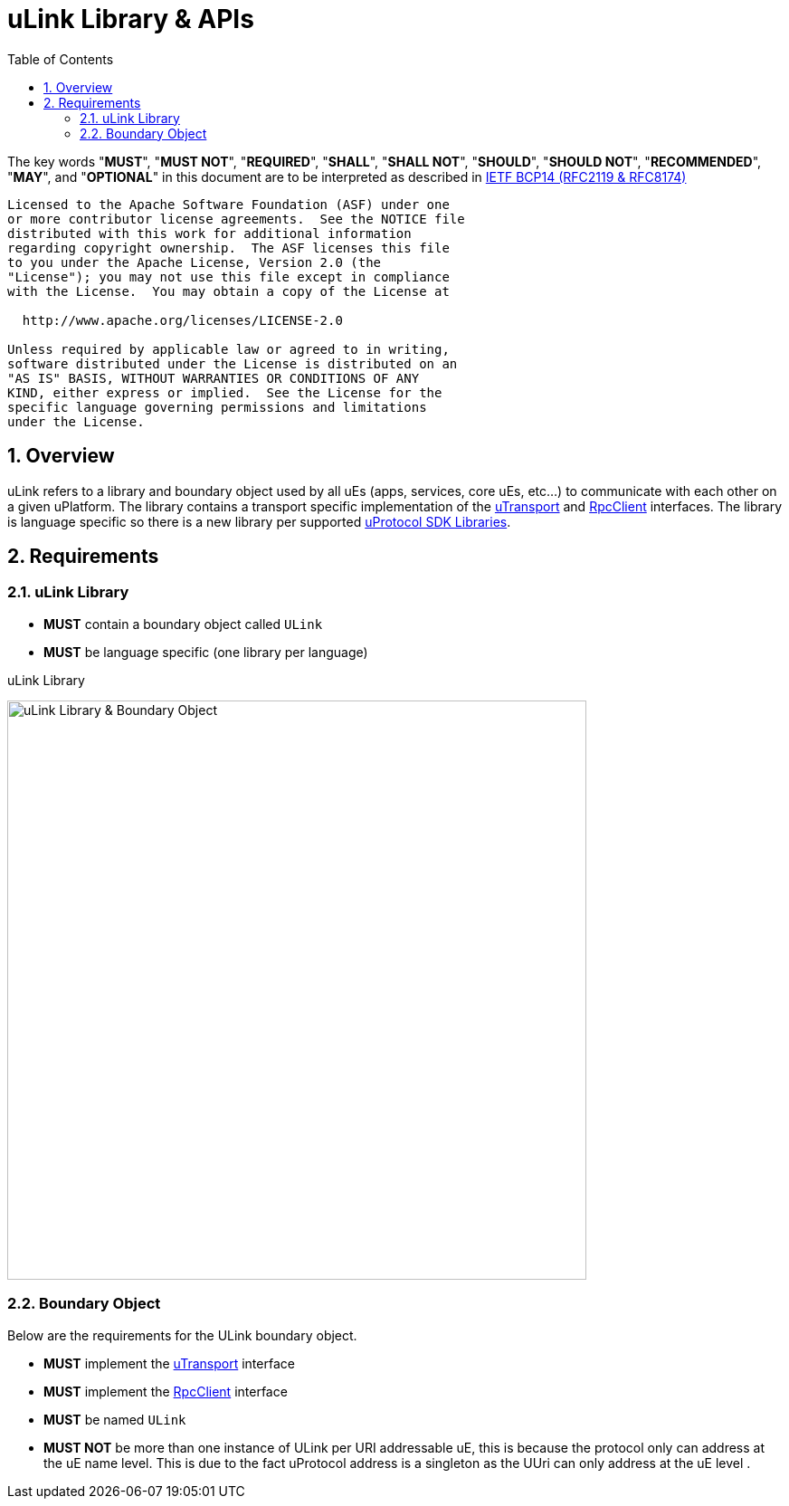 = uLink Library & APIs
:toc:
:sectnums:

The key words "*MUST*", "*MUST NOT*", "*REQUIRED*", "*SHALL*", "*SHALL NOT*", "*SHOULD*", "*SHOULD NOT*", "*RECOMMENDED*", "*MAY*", and "*OPTIONAL*" in this document are to be interpreted as described in https://www.rfc-editor.org/info/bcp14[IETF BCP14 (RFC2119 & RFC8174)]

----
Licensed to the Apache Software Foundation (ASF) under one
or more contributor license agreements.  See the NOTICE file
distributed with this work for additional information
regarding copyright ownership.  The ASF licenses this file
to you under the Apache License, Version 2.0 (the
"License"); you may not use this file except in compliance
with the License.  You may obtain a copy of the License at

  http://www.apache.org/licenses/LICENSE-2.0

Unless required by applicable law or agreed to in writing,
software distributed under the License is distributed on an
"AS IS" BASIS, WITHOUT WARRANTIES OR CONDITIONS OF ANY
KIND, either express or implied.  See the License for the
specific language governing permissions and limitations
under the License.
----

== Overview

uLink refers to a library and boundary object used by all uEs (apps, services, core uEs, etc...) to communicate with each other on a given uPlatform. The library contains a transport specific implementation of the link:up-l1/README.adoc[uTransport] and link:up-l2/rpcclient.adoc[RpcClient] interfaces. The library is language specific so there is a new library per supported link:sdk.adoc[uProtocol SDK Libraries]. 

== Requirements

=== uLink Library

* *MUST* contain a boundary object called `ULink`
* *MUST* be language specific (one library per language)

.uLink Library
[#ulink]
image:ulink.drawio.svg[uLink Library & Boundary Object,width=640]

=== Boundary Object

Below are the requirements for the ULink boundary object. 

* *MUST* implement the link:up-l1/README.adoc[uTransport] interface
* *MUST* implement the link:up-l2/rpcclient.adoc[RpcClient] interface
* *MUST* be named `ULink`
* *MUST NOT* be more than one instance of ULink per URI addressable uE, this is because the protocol only can address at the uE name level.  This is due to the fact uProtocol address is a singleton as the UUri can only address at the uE level .



